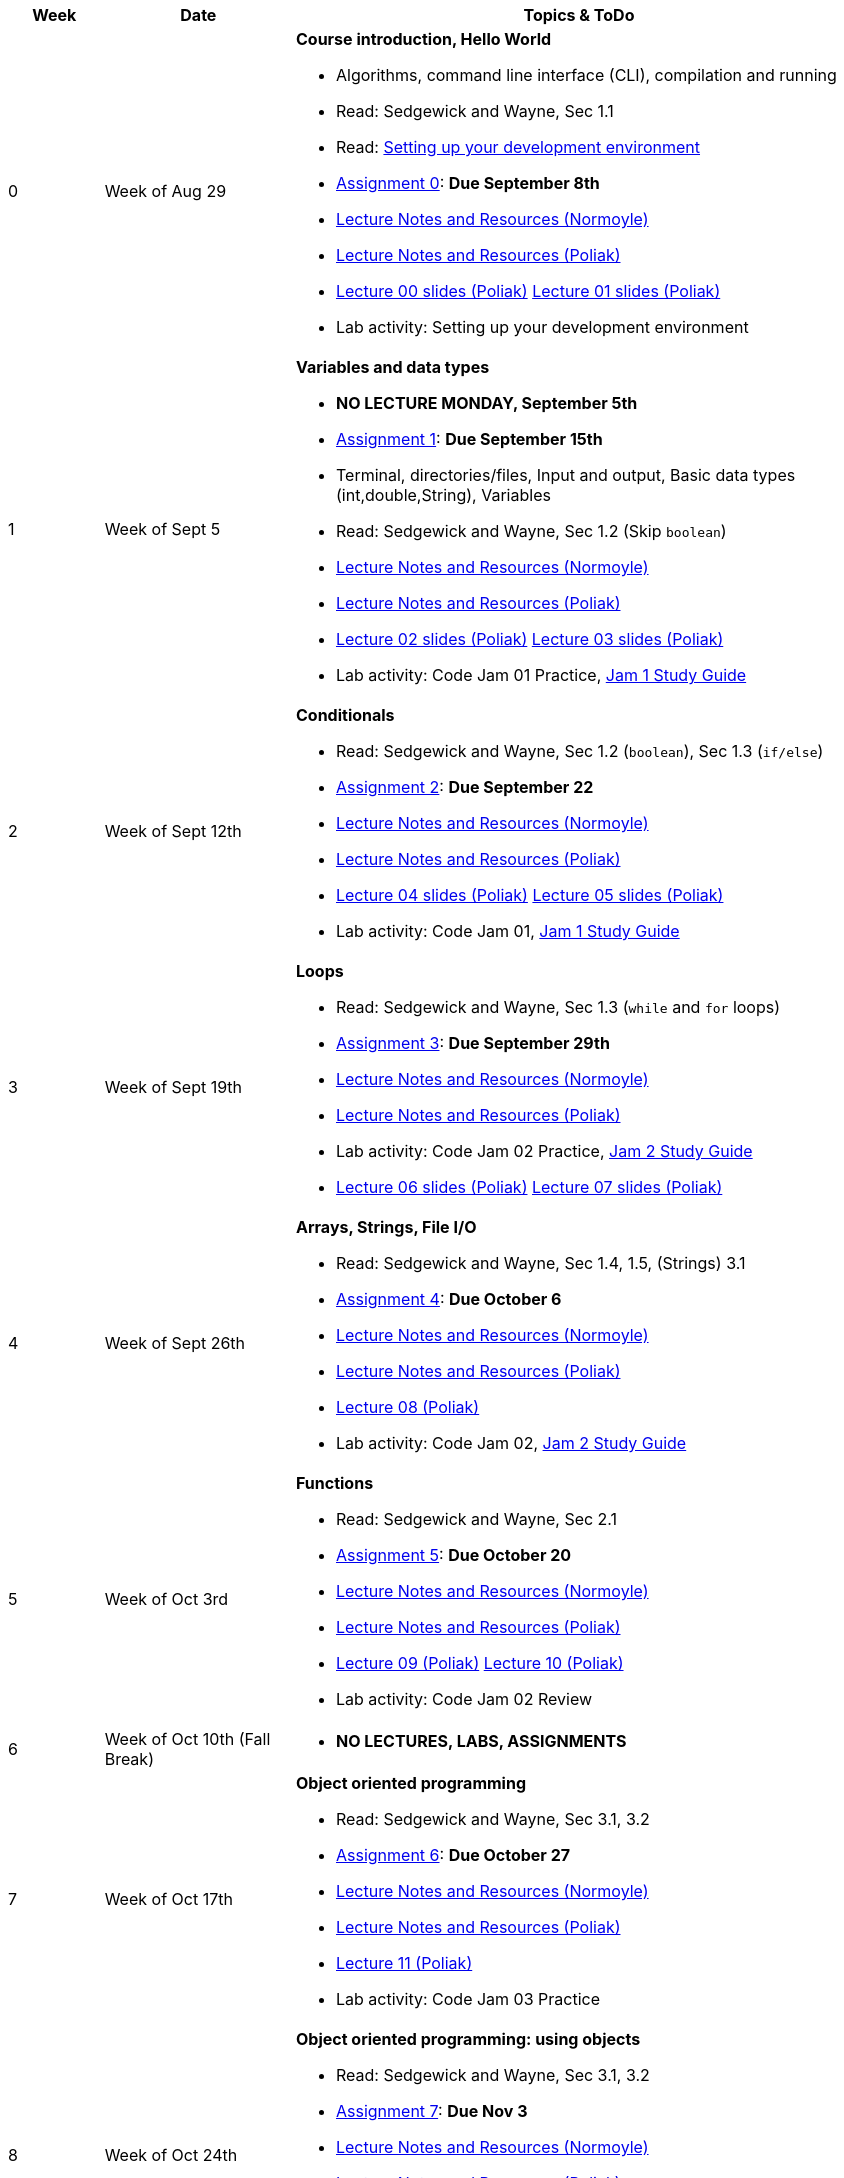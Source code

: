 

[cols="1,2,6a", options="header"]
|===
| Week 
| Date 
| Topics & ToDo

//-----------------------------
| 0
| Week of Aug 29
| *Course introduction, Hello World* anchor:week01[]

* Algorithms, command line interface (CLI), compilation and running
* Read: Sedgewick and Wayne, Sec 1.1
* Read: link:develEnvSetup.html[Setting up your development environment]
* link:asst00.html[Assignment 0]: *Due September 8th*
* link:notes-alinen/notes-aug29.html[Lecture Notes and Resources (Normoyle)] 
* link:notes-azpoliak/notes-aug29.html[Lecture Notes and Resources (Poliak)]
* link:slides-azpoliak/lecture00_introduction_08_30.pdf[Lecture 00 slides (Poliak)] link:slides-azpoliak/lecture01_09_01.pdf[Lecture 01 slides (Poliak)] 
* Lab activity: Setting up your development environment 

//-----------------------------
| 1 
| Week of Sept 5
| *Variables and data types* anchor:week02[]

* *NO LECTURE MONDAY, September 5th* 
* link:asst01.html[Assignment 1]: *Due September 15th*
* Terminal, directories/files, Input and output, Basic data types (int,double,String), Variables 
* Read: Sedgewick and Wayne, Sec 1.2 (Skip `boolean`)
* link:notes-alinen/notes-sep05.html[Lecture Notes and Resources (Normoyle)] 
* link:notes-azpoliak/notes-sep05.html[Lecture Notes and Resources (Poliak)]
* link:slides-azpoliak/lecture02_09_06.pdf[Lecture 02 slides (Poliak)] link:slides-azpoliak/lecture03_09_08.pdf[Lecture 03 slides (Poliak)]
* Lab activity: Code Jam 01 Practice, link:jam1Guide.html[Jam 1 Study Guide]

//-----------------------------
|2
| Week of Sept 12th
|*Conditionals* anchor:week03[]

* Read: Sedgewick and Wayne, Sec 1.2 (`boolean`), Sec 1.3 (`if/else`)
* link:asst02.html[Assignment 2]: *Due September 22*
* link:notes-alinen/notes-sep12.html[Lecture Notes and Resources (Normoyle)] 
* link:notes-azpoliak/notes-sep12.html[Lecture Notes and Resources (Poliak)] 
* link:slides-azpoliak/lecture04_09_13.pdf[Lecture 04 slides (Poliak)] link:slides-azpoliak/lecture05_09_15.pdf[Lecture 05 slides (Poliak)]
* Lab activity: Code Jam 01, link:jam1Guide.html[Jam 1 Study Guide]

//-----------------------------
|3
| Week of Sept 19th
|*Loops* anchor:week04[]

* Read: Sedgewick and Wayne, Sec 1.3 (`while` and `for` loops)
* link:asst03.html[Assignment 3]: *Due September 29th*
* link:notes-alinen/notes-sep19.html[Lecture Notes and Resources (Normoyle)] 
* link:notes-azpoliak/notes-sep19.html[Lecture Notes and Resources (Poliak)] 
* Lab activity: Code Jam 02 Practice, link:jam2Guide.html[Jam 2 Study Guide]
* link:slides-azpoliak/lecture06_09_20.pdf[Lecture 06 slides (Poliak)] link:slides-azpoliak/lecture07_09_22.pdf[Lecture 07 slides (Poliak)]

//-----------------------------
|4
| Week of Sept 26th
|*Arrays, Strings, File I/O* anchor:week05[]

* Read: Sedgewick and Wayne, Sec 1.4, 1.5, (Strings) 3.1
* link:asst04.html[Assignment 4]: *Due October 6*
* link:notes-alinen/notes-sep26.html[Lecture Notes and Resources (Normoyle)] 
* link:notes-azpoliak/notes-sep26.html[Lecture Notes and Resources (Poliak)]
* link:slides-azpoliak/lecture08_09_29.pdf[Lecture 08 (Poliak)] 
* Lab activity: Code Jam 02, link:jam2Guide.html[Jam 2 Study Guide]

//-----------------------------
|5
| Week of Oct 3rd
|*Functions* anchor:week06[]

* Read: Sedgewick and Wayne, Sec 2.1
* link:asst05.html[Assignment 5]: *Due October 20*
* link:notes-alinen/notes-oct03.html[Lecture Notes and Resources (Normoyle)] 
* link:notes-azpoliak/notes-oct03.html[Lecture Notes and Resources (Poliak)] 
* link:slides-azpoliak/lecture08_09_29.pdf[Lecture 09 (Poliak)] link:slides-azpoliak/lecture10_10_06.pdf[Lecture 10 (Poliak)] 
* Lab activity: Code Jam 02 Review

//-----------------------------
|6
| Week of Oct 10th (Fall Break)
|

* *NO LECTURES, LABS, ASSIGNMENTS*

//-----------------------------
|7
| Week of Oct 17th
|*Object oriented programming* anchor:week07[]

* Read: Sedgewick and Wayne, Sec 3.1, 3.2
* link:asst06.html[Assignment 6]: *Due October 27*
* link:notes-alinen/notes-oct17.html[Lecture Notes and Resources (Normoyle)] 
* link:notes-azpoliak/notes-oct17.html[Lecture Notes and Resources (Poliak)] 
* link:slides-azpoliak/lecture11_10_20.pdf[Lecture 11 (Poliak)] 
* Lab activity: Code Jam 03 Practice

//-----------------------------
|8
| Week of Oct 24th 
|*Object oriented programming: using objects* anchor:week08[]

* Read: Sedgewick and Wayne, Sec 3.1, 3.2
* link:asst07.html[Assignment 7]: *Due Nov 3*
* link:notes-alinen/notes-oct24.html[Lecture Notes and Resources (Normoyle)] 
* link:notes-azpoliak/notes-oct24.html[Lecture Notes and Resources (Poliak)] 
* link:slides-azpoliak/lecture12_10_25.pdf[Lecture 12 (Poliak)] link:slides-azpoliak/lecture13_10_27.pdf[Lecture 13 (Poliak)] 
* Lab activity: Code jam 03, link:jam3Guide.html[Jam 3 Study Guide]

//-----------------------------
|9
| Week of October 31st
|*Search and sort* anchor:week09[]

* Read: Sedgewick and Wayne, Sec 4.2
* link:.html[Assignment 8]: *Due Nov 10*
* link:notes-alinen/notes-oct31.html[Lecture Notes and Resources (Normoyle)] 
* link:notes-azpoliak/notes-oct31.html[Lecture Notes and Resources (Poliak)] 
* Lab activity: Code Jam 04 Practice

//-----------------------------
|10
|Week of Nov 7th
|*Search and sort, Runtime analysis* anchor:week10[]

* Read: Sedgewick and Wayne, Sec 4.2
* link:.html[Assignment 9]: *Due Nov 17*
* link:notes-alinen/notes-nov07.html[Lecture Notes and Resources (Normoyle)] 
* link:notes-azpoliak/notes-nov07.html[Lecture Notes and Resources (Poliak)] 
* Lab activity: Code jam 04, link:jam4Guide.html[Jam 4 Study Guide]

//-----------------------------
|11
|Week of Nov 14th
|*Recursion* anchor:week11[]

* Read: Sedgewick and Wayne, Sec 2.3
* link:.html[Assignment 10]: *Due Dec 1st*
* link:jam4Guide.html[Jam 4 Guide]
* link:notes-alinen/notes-nov14.html[Lecture Notes and Resources (Normoyle)] 
* link:notes-azpoliak/notes-nov14.html[Lecture Notes and Resources (Poliak)] 
* Lab activity: Code Jam 05 Practice

//-----------------------------
|12
|Week of Nov 21st
|*Data structures: List, Hashmap and Dictionary* anchor:week12[]

* Read: Sedgewick and Wayne, Sec 4.4
* *NO CLASS THURSDAY, NOV 24th*
* link:notes-alinen/notes-nov21.html[Lecture Notes and Resources (Normoyle)] 
* link:notes-azpoliak/notes-nov21.html[Lecture Notes and Resources (Poliak)] 
* Lab activity: Code Jam 05, link:jam5Guide.html[Code jam 05]

//-----------------------------
|13
|Week of Nov 28th
|*Data structures: List, Hashmap and Dictionary* anchor:week13[]

* Read: Sedgewick and Wayne, Sec 4.4
* link:.html[Assignment 11]: *Due Dec 8*
* link:notes-alinen/notes-nov28.html[Lecture Notes and Resources (Normoyle)] 
* link:notes-azpoliak/notes-nov28.html[Lecture Notes and Resources (Poliak)] 
* Lab activity: Code Jam 06 Practice

//-----------------------------
|14
|Week of Dec 5th
|*Final Thoughts* anchor:week14[]

* link:jam5Guide.html[Final exam guide]
* link:notes-alinen/notes-dec05.html[Lecture Notes and Resources (Normoyle)] 
* link:notes-azpoliak/notes-dec05.html[Lecture Notes and Resources (Poliak)] 
* Lab activity: Code Jam 06, link:jam6Guide.html[Code jam 06 study guide]
* Final exam study guide, link:[Final exam study guide]

|===
